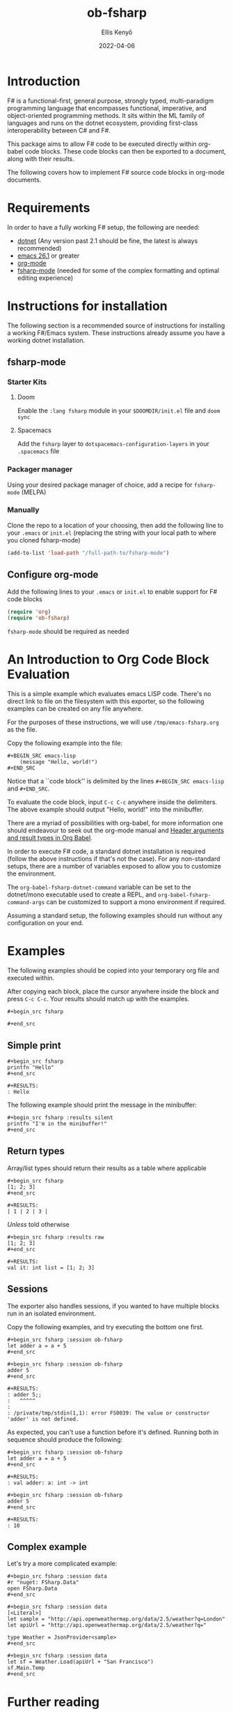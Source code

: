 #+title:  ob-fsharp
#+author: Ellis Kenyő
#+date: 2022-04-06
#+latex_class: chameleon

* Introduction
F# is a functional-first, general purpose, strongly typed, multi-paradigm
programming language that encompasses functional, imperative, and
object-oriented programming methods. It sits within the ML family of languages
and runs on the dotnet ecosystem, providing first-class interoperability between
C# and F#.

This package aims to allow F# code to be executed directly within org-babel code
blocks. These code blocks can then be exported to a document, along with their
results.

The following covers how to implement F# source code blocks in org-mode
documents.

* Requirements
In order to have a fully working F# setup, the following are needed:

- [[https://dotnet.microsoft.com/en-us/download][dotnet]] (Any version past 2.1 should be fine, the latest is always recommended)
- [[http://www.gnu.org/software/emacs/][emacs 26.1]] or greater
- [[https://orgmode.org/][org-mode]]
- [[https://github.com/fsharp/emacs-fsharp-mode][fsharp-mode]] (needed for some of the complex formatting and optimal editing experience)

* Instructions for installation
The following section is a recommended source of instructions for installing a
working F#/Emacs system. These instructions already assume you have a working
dotnet installation.

** fsharp-mode
*** Starter Kits
**** Doom
Enable the =:lang fsharp= module in your =$DOOMDIR/init.el= file and =doom sync=

**** Spacemacs
Add the =fsharp= layer to =dotspacemacs-configuration-layers= in your =.spacemacs=
file

*** Packager manager
Using your desired package manager of choice, add a recipe for =fsharp-mode=
(MELPA)

*** Manually
Clone the repo to a location of your choosing, then add the following line to
your =.emacs= or =init.el= (replacing the string with your local path to where you
cloned fsharp-mode)

#+begin_src emacs-lisp
(add-to-list 'load-path "/full-path-to/fsharp-mode")
#+end_src

** Configure org-mode
Add the following lines to your =.emacs= or =init.el= to enable support for F# code
blocks

#+begin_src emacs-lisp
(require 'org)
(require 'ob-fsharp)
#+end_src

=fsharp-mode= should be required as needed

* An Introduction to Org Code Block Evaluation
This is a simple example which evaluates emacs LISP code. There's no direct link
to file on the filesystem with this exporter, so the following examples can be
created on any file anywhere.

For the purposes of these instructions, we will use =/tmp/emacs-fsharp.org= as the file.

Copy the following example into the file:

#+begin_example
#+BEGIN_SRC emacs-lisp
    (message "Hello, world!")
#+END_SRC
#+end_example

Notice that a ``code block'' is delimited by the lines =#+BEGIN_SRC emacs-lisp=
and =#+END_SRC=.

To evaluate the code block, input =C-c C-c= anywhere inside the delimiters. The
above example should output "Hello, world!" into the minibuffer.

There are a myriad of possibilities with org-babel, for more information one should endeavour to seek out the org-mode manual and
[[https://orgmode.org/worg/org-contrib/babel/header-args.html][Header arguments and result types in Org Babel]].

In order to execute F# code, a standard dotnet installation is required (follow
the above instructions if that's not the case). For any non-standard setups,
there are a number of variables exposed to allow you to customize the
environment.

The =org-babel-fsharp-dotnet-command= variable can be set to the dotnet/mono
executable used to create a REPL, and =org-babel-fsharp-command-args= can be
customized to support a mono environment if required.

Assuming a standard setup, the following examples should run without any
configuration on your end.

* Examples
The following examples should be copied into your temporary org file and executed within.

After copying each block, place the cursor anywhere inside the block and press
=C-c C-c=. Your results should match up with the examples.

#+begin_example
#+begin_src fsharp

#+end_src
#+end_example

** Simple print

#+begin_example
#+begin_src fsharp
printfn "Hello"
#+end_src

#+RESULTS:
: Hello
#+end_example

The following example should print the message in the minibuffer:

#+begin_example
#+begin_src fsharp :results silent
printfn "I'm in the minibuffer!"
#+end_src
#+end_example

** Return types
Array/list types should return their results as a table where applicable

#+begin_example
#+begin_src fsharp
[1; 2; 3]
#+end_src

#+RESULTS:
| 1 | 2 | 3 |
#+end_example

/Unless/ told otherwise

#+begin_example
#+begin_src fsharp :results raw
[1; 2; 3]
#+end_src

#+RESULTS:
val it: int list = [1; 2; 3]
#+end_example

** Sessions
The exporter also handles sessions, if you wanted to have multiple blocks run in an isolated environment.

Copy the following examples, and try executing the bottom one first.

#+begin_example
#+begin_src fsharp :session ob-fsharp
let adder a = a + 5
#+end_src

#+begin_src fsharp :session ob-fsharp
adder 5
#+end_src

#+RESULTS:
: adder 5;;
:   ^^^^^
:
: /private/tmp/stdin(1,1): error FS0039: The value or constructor 'adder' is not defined.
#+end_example

As expected, you can't use a function before it's defined. Running both in sequence should produce the following:

#+begin_example
#+begin_src fsharp :session ob-fsharp
let adder a = a + 5
#+end_src

#+RESULTS:
: val adder: a: int -> int

#+begin_src fsharp :session ob-fsharp
adder 5
#+end_src

#+RESULTS:
: 10
#+end_example

** Complex example

Let's try a more complicated example:

#+begin_example
#+begin_src fsharp :session data
#r "nuget: FSharp.Data"
open FSharp.Data
#+end_src

#+begin_src fsharp :session data
[<Literal>]
let sample = "http://api.openweathermap.org/data/2.5/weather?q=London"
let apiUrl = "http://api.openweathermap.org/data/2.5/weather?q="

type Weather = JsonProvider<sample>
#+end_src

#+begin_src fsharp :session data
let sf = Weather.Load(apiUrl + "San Francisco")
sf.Main.Temp
#+end_src
#+end_example

* Further reading
The preceding examples are well-suited to a beginner to F#, for further reading
there are a number of useful resources:

- [[https://fsharpforfunandprofit.com/][F# for Fun & Profit]]
- [[https://www.pluralsight.com/search?q=*&categories=course&roles=software-development%7C&subjects=f%23][Pluralsight]]
- [[https://www.reddit.com/r/fsharp/][Reddit]]
